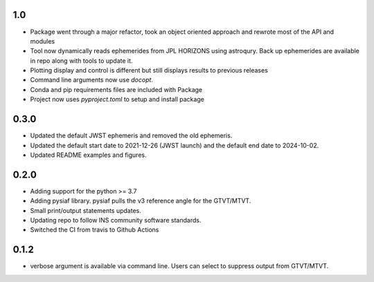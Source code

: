 1.0
===

- Package went through a major refactor, took an object oriented approach and rewrote most of the API and modules
- Tool now dynamically reads ephemerides from JPL HORIZONS using astroqury. Back up ephemerides are available in repo along with tools to update it.
- Plotting display and control is different but still displays results to previous releases
- Command line arguments now use `docopt`.
- Conda and pip requirements files are included with Package
- Project now uses `pyproject.toml` to setup and install package 

0.3.0
=====

- Updated the default JWST ephemeris and removed the old ephemeris.
- Updated the default start date to 2021-12-26 (JWST launch) and the default end date to 2024-10-02.
- Updated README examples and figures.

0.2.0
=====

- Adding support for the python >= 3.7
- Adding pysiaf library. pysiaf pulls the v3 reference angle for the GTVT/MTVT.
- Small print/output statements updates.
- Updating repo to follow INS community software standards.
- Switched the CI from travis to Github Actions

0.1.2 
=====

- verbose argument is available via command line. Users can select to suppress output from GTVT/MTVT.